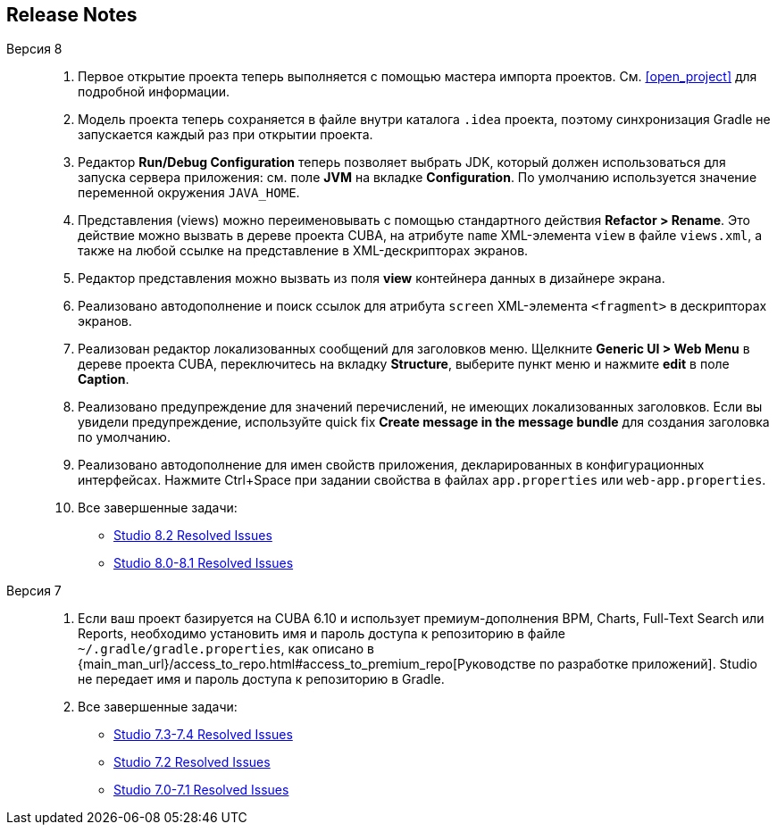 :sourcesdir: ../../source

[[release_notes]]
== Release Notes

Версия 8::
+
--
. Первое открытие проекта теперь выполняется с помощью мастера импорта проектов. См. <<open_project>> для подробной информации.

. Модель проекта теперь сохраняется в файле внутри каталога `.idea` проекта, поэтому синхронизация Gradle не запускается каждый раз при открытии проекта.

. Редактор *Run/Debug Configuration* теперь позволяет выбрать JDK, который должен использоваться для запуска сервера приложения: см. поле *JVM* на вкладке *Configuration*. По умолчанию используется значение переменной окружения `JAVA_HOME`.

. Представления (views) можно переименовывать с помощью стандартного действия *Refactor > Rename*. Это действие можно вызвать в дереве проекта CUBA, на атрибуте `name` XML-элемента `view` в файле `views.xml`, а также на любой ссылке на представление в XML-дескрипторах экранов.

. Редактор представления можно вызвать из поля *view* контейнера данных в дизайнере экрана.

. Реализовано автодополнение и поиск ссылок для атрибута `screen` XML-элемента `<fragment>` в дескрипторах экранов.

. Реализован редактор локализованных сообщений для заголовков меню. Щелкните *Generic UI > Web Menu* в дереве проекта CUBA, переключитесь на вкладку *Structure*, выберите пункт меню и нажмите *edit* в поле *Caption*.

. Реализовано предупреждение для значений перечислений, не имеющих локализованных заголовков. Если вы увидели предупреждение, используйте quick fix *Create message in the message bundle* для создания заголовка по умолчанию.

. Реализовано автодополнение для имен свойств приложения, декларированных в конфигурационных интерфейсах. Нажмите Ctrl+Space при задании свойства в файлах `app.properties` или `web-app.properties`.

. Все завершенные задачи:

** pass:macros[https://youtrack.cuba-platform.com/issues/STUDIO?q=Fixed%20in%20builds:%208.2.*[Studio 8.2 Resolved Issues\]]

** pass:macros[https://youtrack.cuba-platform.com/issues/STUDIO?q=Fixed%20in%20builds:%208.0.*%20Fixed%20in%20builds:%208.1.*[Studio 8.0-8.1 Resolved Issues\]]
--

Версия 7::
+
--
. Если ваш проект базируется на CUBA 6.10 и использует премиум-дополнения BPM, Charts, Full-Text Search или Reports, необходимо установить имя и пароль доступа к репозиторию в файле `~/.gradle/gradle.properties`, как описано в {main_man_url}/access_to_repo.html#access_to_premium_repo[Руководстве по разработке приложений]. Studio не передает имя и пароль доступа к репозиторию в Gradle.

. Все завершенные задачи:

** pass:macros[https://youtrack.cuba-platform.com/issues/STUDIO?q=Fixed%20in%20builds:%207.3.*%20Fixed%20in%20builds:%207.4.*[Studio 7.3-7.4 Resolved Issues\]]

** https://youtrack.cuba-platform.com/issues/STUDIO?q=Milestone:%20%7BRelease%207%7D%20State:%20Fixed,%20Verified%20Fix%20versions:%207.2%20Affected%20versions:%20-SNAPSHOT%20sort%20by:%20created%20asc[Studio 7.2 Resolved Issues]

** https://youtrack.cuba-platform.com/issues/STUDIO?q=Milestone:%20%7BRelease%207%7D%20State:%20Fixed,%20Verified%20Fix%20versions:%207.0%20Fix%20versions:%207.1%20Affected%20versions:%20-SNAPSHOT%20sort%20by:%20created%20asc[Studio 7.0-7.1 Resolved Issues]
--

:sectnums:

